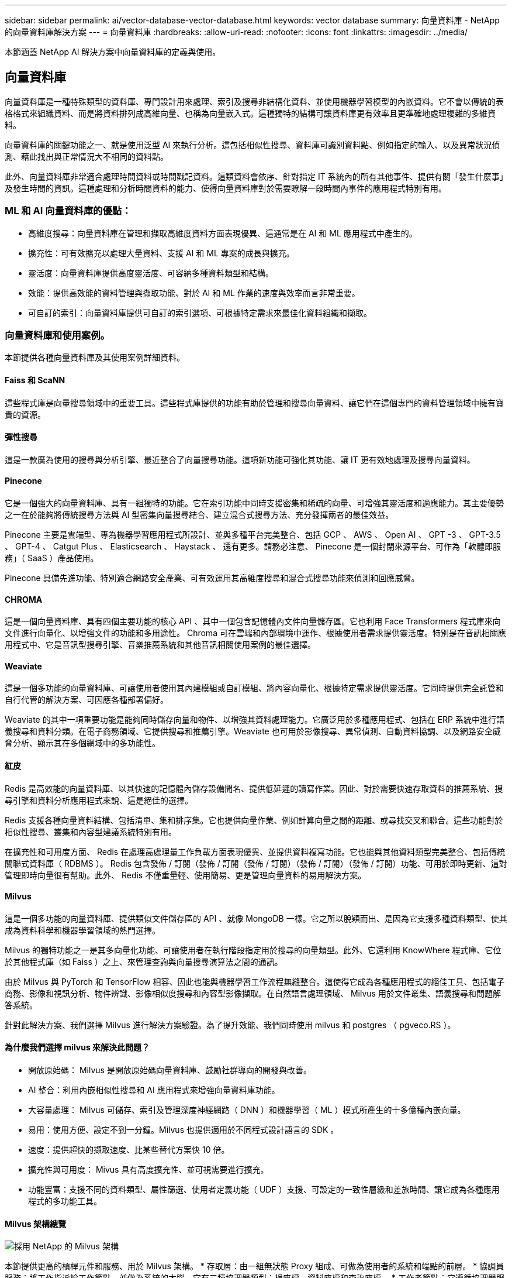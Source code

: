 ---
sidebar: sidebar 
permalink: ai/vector-database-vector-database.html 
keywords: vector database 
summary: 向量資料庫 - NetApp 的向量資料庫解決方案 
---
= 向量資料庫
:hardbreaks:
:allow-uri-read: 
:nofooter: 
:icons: font
:linkattrs: 
:imagesdir: ../media/


[role="lead"]
本節涵蓋 NetApp AI 解決方案中向量資料庫的定義與使用。



== 向量資料庫

向量資料庫是一種特殊類型的資料庫、專門設計用來處理、索引及搜尋非結構化資料、並使用機器學習模型的內嵌資料。它不會以傳統的表格格式來組織資料、而是將資料排列成高維向量、也稱為向量嵌入式。這種獨特的結構可讓資料庫更有效率且更準確地處理複雜的多維資料。

向量資料庫的關鍵功能之一、就是使用泛型 AI 來執行分析。這包括相似性搜尋、資料庫可識別資料點、例如指定的輸入、以及異常狀況偵測、藉此找出與正常情況大不相同的資料點。

此外、向量資料庫非常適合處理時間資料或時間戳記資料。這類資料會依序、針對指定 IT 系統內的所有其他事件、提供有關「發生什麼事」及發生時間的資訊。這種處理和分析時間資料的能力、使得向量資料庫對於需要瞭解一段時間內事件的應用程式特別有用。



=== ML 和 AI 向量資料庫的優點：

* 高維度搜尋：向量資料庫在管理和擷取高維度資料方面表現優異、這通常是在 AI 和 ML 應用程式中產生的。
* 擴充性：可有效擴充以處理大量資料、支援 AI 和 ML 專案的成長與擴充。
* 靈活度：向量資料庫提供高度靈活度、可容納多種資料類型和結構。
* 效能：提供高效能的資料管理與擷取功能、對於 AI 和 ML 作業的速度與效率而言非常重要。
* 可自訂的索引：向量資料庫提供可自訂的索引選項、可根據特定需求來最佳化資料組織和擷取。




=== 向量資料庫和使用案例。

本節提供各種向量資料庫及其使用案例詳細資料。



==== Faiss 和 ScaNN

這些程式庫是向量搜尋領域中的重要工具。這些程式庫提供的功能有助於管理和搜尋向量資料、讓它們在這個專門的資料管理領域中擁有寶貴的資源。



==== 彈性搜尋

這是一款廣為使用的搜尋與分析引擎、最近整合了向量搜尋功能。這項新功能可強化其功能、讓 IT 更有效地處理及搜尋向量資料。



==== Pinecone

它是一個強大的向量資料庫、具有一組獨特的功能。它在索引功能中同時支援密集和稀疏的向量、可增強其靈活度和適應能力。其主要優勢之一在於能夠將傳統搜尋方法與 AI 型密集向量搜尋結合、建立混合式搜尋方法、充分發揮兩者的最佳效益。

Pinecone 主要是雲端型、專為機器學習應用程式所設計、並與多種平台完美整合、包括 GCP 、 AWS 、 Open AI 、 GPT -3 、 GPT-3.5 、 GPT-4 、 Catgut Plus 、 Elasticsearch 、 Haystack 、 還有更多。請務必注意、 Pinecone 是一個封閉來源平台、可作為「軟體即服務」（ SaaS ）產品使用。

Pinecone 具備先進功能、特別適合網路安全產業、可有效運用其高維度搜尋和混合式搜尋功能來偵測和回應威脅。



==== CHROMA

這是一個向量資料庫、具有四個主要功能的核心 API 、其中一個包含記憶體內文件向量儲存區。它也利用 Face Transformers 程式庫來向文件進行向量化、以增強文件的功能和多用途性。
Chroma 可在雲端和內部環境中運作、根據使用者需求提供靈活度。特別是在音訊相關應用程式中、它是音訊型搜尋引擎、音樂推薦系統和其他音訊相關使用案例的最佳選擇。



==== Weaviate

這是一個多功能的向量資料庫、可讓使用者使用其內建模組或自訂模組、將內容向量化、根據特定需求提供靈活度。它同時提供完全託管和自行代管的解決方案、可因應各種部署偏好。

Weaviate 的其中一項重要功能是能夠同時儲存向量和物件、以增強其資料處理能力。它廣泛用於多種應用程式、包括在 ERP 系統中進行語義搜尋和資料分類。在電子商務領域、它提供搜尋和推薦引擎。Weaviate 也可用於影像搜尋、異常偵測、自動資料協調、以及網路安全威脅分析、顯示其在多個網域中的多功能性。



==== 紅皮

Redis 是高效能的向量資料庫、以其快速的記憶體內儲存設備聞名、提供低延遲的讀寫作業。因此、對於需要快速存取資料的推薦系統、搜尋引擎和資料分析應用程式來說、這是絕佳的選擇。

Redis 支援各種向量資料結構、包括清單、集和排序集。它也提供向量作業、例如計算向量之間的距離、或尋找交叉和聯合。這些功能對於相似性搜尋、叢集和內容型建議系統特別有用。

在擴充性和可用度方面、 Redis 在處理高處理量工作負載方面表現優異、並提供資料複寫功能。它也能與其他資料類型完美整合、包括傳統關聯式資料庫（ RDBMS ）。
Redis 包含發佈 / 訂閱（發佈 / 訂閱（發佈 / 訂閱）（發佈 / 訂閱）（發佈 / 訂閱）功能、可用於即時更新、這對管理即時向量很有幫助。此外、 Redis 不僅重量輕、使用簡易、更是管理向量資料的易用解決方案。



==== Milvus

這是一個多功能的向量資料庫、提供類似文件儲存區的 API 、就像 MongoDB 一樣。它之所以脫穎而出、是因為它支援多種資料類型、使其成為資料科學和機器學習領域的熱門選擇。

Milvus 的獨特功能之一是其多向量化功能、可讓使用者在執行階段指定用於搜尋的向量類型。此外、它還利用 KnowWhere 程式庫、它位於其他程式庫（如 Faiss ）之上、來管理查詢與向量搜尋演算法之間的通訊。

由於 Milvus 與 PyTorch 和 TensorFlow 相容、因此也能與機器學習工作流程無縫整合。這使得它成為各種應用程式的絕佳工具、包括電子商務、影像和視訊分析、物件辨識、影像相似度搜尋和內容型影像擷取。在自然語言處理領域、 Milvus 用於文件叢集、語義搜尋和問題解答系統。

針對此解決方案、我們選擇 Milvus 進行解決方案驗證。為了提升效能、我們同時使用 milvus 和 postgres （ pgveco.RS ）。



==== 為什麼我們選擇 milvus 來解決此問題？

* 開放原始碼： Milvus 是開放原始碼向量資料庫、鼓勵社群導向的開發與改善。
* AI 整合：利用內嵌相似性搜尋和 AI 應用程式來增強向量資料庫功能。
* 大容量處理： Milvus 可儲存、索引及管理深度神經網路（ DNN ）和機器學習（ ML ）模式所產生的十多億種內嵌向量。
* 易用：使用方便、設定不到一分鐘。Milvus 也提供適用於不同程式設計語言的 SDK 。
* 速度：提供超快的擷取速度、比某些替代方案快 10 倍。
* 擴充性與可用度： Mivus 具有高度擴充性、並可視需要進行擴充。
* 功能豐富：支援不同的資料類型、屬性篩選、使用者定義功能（ UDF ）支援、可設定的一致性層級和差旅時間、讓它成為各種應用程式的多功能工具。




==== Milvus 架構總覽

image::milvus_architecture_with_netapp.png[採用 NetApp 的 Milvus 架構]

本節提供更高的槓桿元件和服務、用於 Milvus 架構。
* 存取層：由一組無狀態 Proxy 組成、可做為使用者的系統和端點的前層。
* 協調員服務：將工作指派給工作節點、並做為系統的大腦。它有三種協調器類型：根座標、資料座標和查詢座標。
* 工作者節點：它遵循協調器服務的指示、執行使用者觸發的 DML/DDL commands.it 有三種類型的工作者節點、例如查詢節點、資料節點和索引節點。
* 儲存：負責資料持續性。它包含中繼儲存設備、記錄檔代理程式和物件儲存設備。NetApp 儲存設備（例如 ONTAP 和 StorageGRID ）可為客戶資料和向量資料庫資料、提供物件儲存和檔案型儲存設備給 Milvus 。
